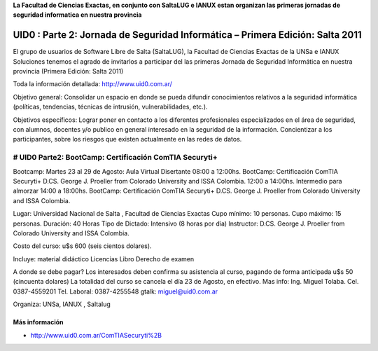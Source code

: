 **La Facultad de Ciencias Exactas, en conjunto con SaltaLUG e IANUX estan organizan 
las primeras jornadas de seguridad informatica en nuestra provincia**

=================================================================================
UID0 : Parte 2: Jornada de Seguridad Informática – Primera Edición: Salta 2011
=================================================================================

El grupo de usuarios de Software Libre de Salta (SaltaLUG), la Facultad de
Ciencias Exactas de la UNSa e IANUX Soluciones tenemos el agrado de invitarlos 
a participar del las primeras Jornada de Seguridad Informática en nuestra provincia
(Primera Edición: Salta 2011)

Toda la información detallada:
http://www.uid0.com.ar/

Objetivo general: Consolidar un espacio en donde se pueda difundir conocimientos 
relativos a la seguridad informática (políticas, tendencias, técnicas de intrusión, 
vulnerabilidades, etc.).

Objetivos específicos: Lograr poner en contacto a los diferentes profesionales 
especializados en el área de seguridad, con alumnos, docentes y/o publico en general
interesado en la seguridad de la información.
Concientizar a los participantes, sobre los riesgos que existen actualmente en las
redes de datos.

############################################################
# UID0 Parte2: BootCamp: Certificación ComTIA Securyti+
############################################################
Bootcamp: Martes 23 al 29 de Agosto:
Aula Virtual	Disertante
08:00 a 12:00hs.	BootCamp: Certificación ComTIA Securyti+	
D.CS. George J. Proeller from Colorado 
University and ISSA Colombia.
12:00 a 14:00hs.	Intermedio para almorzar
14:00 a 18:00hs.	BootCamp: Certificación ComTIA Securyti+
D.CS. George J. Proeller from Colorado
University and ISSA Colombia.



Lugar: Universidad Nacional de Salta , Facultad de Ciencias Exactas
Cupo mínimo: 10 personas.
Cupo máximo: 15 personas.
Duración: 40 Horas
Tipo de Dictado: Intensivo (8 horas por día)
Instructor: D.CS. George J. Proeller from Colorado University and ISSA Colombia.

Costo del curso: u$s 600 (seis cientos dolares).

Incluye:
material didáctico
Licencias
Libro
Derecho de examen

A donde se debe pagar?
Los interesados deben confirma su asistencia al curso, pagando de forma anticipada u$s 50 (cincuenta dolares) La totalidad del curso se cancela el día 23 de Agosto, en efectivo.
Mas info: Ing. Miguel Tolaba.
Cel. 0387-4559201
Tel. Laboral: 0387-4255548
gtalk: miguel@uid0.com.ar

Organiza:
UNSa, IANUX , Saltalug


Más información
===============
- http://www.uid0.com.ar/ComTIASecuryti%2B 
